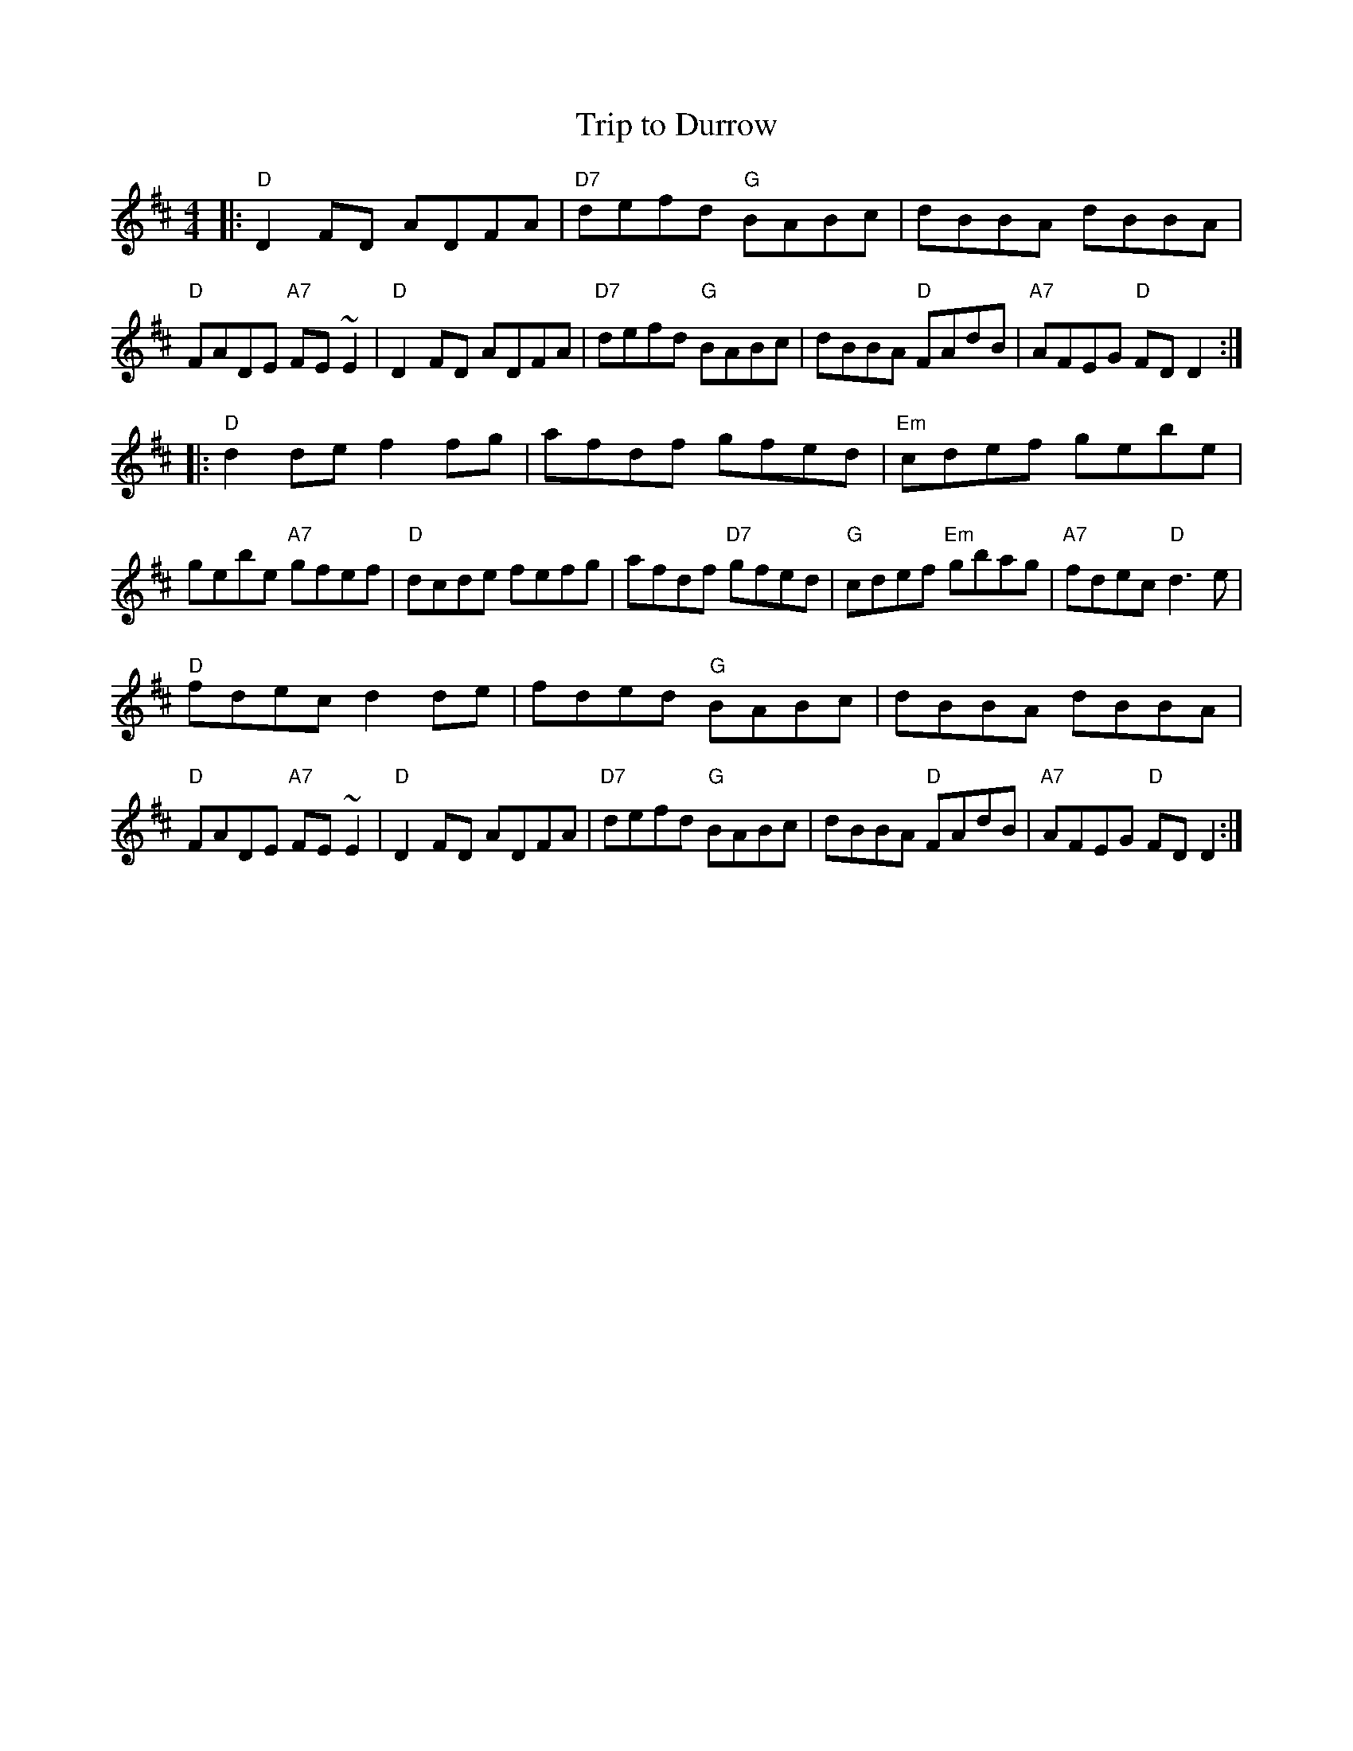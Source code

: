X: 15
T: Trip to Durrow
R: reel
Z: 2012 John Chambers <jc@trillian.mit.edu>
B: "100 Essential Irish Session Tunes" 1995 Dave Mallinson, ed.
M: 4/4
L: 1/8
K: D
|:\
"D"D2FD ADFA | "D7"defd "G"BABc | dBBA dBBA | "D"FADE "A7"FE~E2 |\
"D"D2FD ADFA | "D7"defd "G"BABc | dBBA "D"FAdB | "A7"AFEG "D"FDD2 :|
|:\
"D"d2de f2fg | afdf gfed | "Em"cdef gebe | gebe "A7"gfef |\
"D"dcde fefg | afdf "D7"gfed | "G"cdef "Em"gbag | "A7"fdec "D"d3e |
"D"fdec d2de | fded "G"BABc | dBBA dBBA | "D"FADE "A7"FE~E2 |\
"D"D2FD ADFA | "D7"defd "G"BABc | dBBA "D"FAdB | "A7"AFEG "D"FDD2 :|
